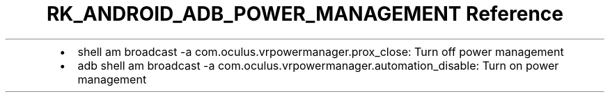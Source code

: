 .\" Automatically generated by Pandoc 3.6.3
.\"
.TH "RK_ANDROID_ADB_POWER_MANAGEMENT Reference" "" "" ""
.IP \[bu] 2
\f[CR]shell am broadcast \-a com.oculus.vrpowermanager.prox_close\f[R]:
Turn off power management
.IP \[bu] 2
\f[CR]adb shell am broadcast \-a com.oculus.vrpowermanager.automation_disable\f[R]:
Turn on power management
